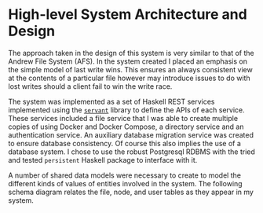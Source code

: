 * High-level System Architecture and Design
The approach taken in the design of this system is very similar to that of the
Andrew File System (AFS). In the system created I placed an emphasis on the
simple model of last write wins. This ensures an always consistent view at the
contents of a particular file however may introduce issues to do with lost
writes should a client fail to win the write race.

The system was implemented as a set of Haskell REST services implemented using
the [[https://hackage.haskell.org/package/servant][~servant~]] library to define the APIs of each service. These services
included a file service that I was able to create multiple copies of using
Docker and Docker Compose, a directory service and an authentication service. An
auxiliary database migration service was created to ensure database consistency.
Of course this also implies the use of a database system. I chose to use the
robust Postgresql RDBMS with the tried and tested ~persistent~ Haskell package
to interface with it.

A number of shared data models were necessary to create to model the different
kinds of values of entities involved in the system. The following schema diagram
relates the file, node, and user tables as they appear in my system.
[[file:img/schema.png]]
